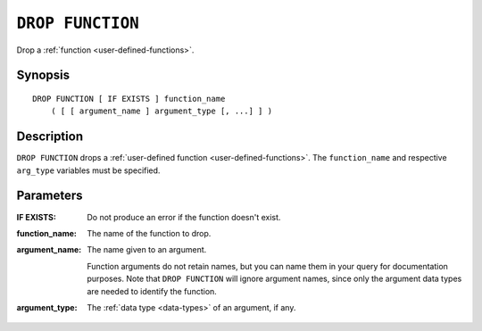 .. highlight:: psql

.. _ref-drop-function:

=================
``DROP FUNCTION``
=================

Drop a :ref:`function <user-defined-functions>`.

Synopsis
========

::

    DROP FUNCTION [ IF EXISTS ] function_name
        ( [ [ argument_name ] argument_type [, ...] ] )


Description
===========

``DROP FUNCTION`` drops a :ref:`user-defined function
<user-defined-functions>`. The ``function_name`` and respective ``arg_type``
variables must be specified.


Parameters
==========

:IF EXISTS:
  Do not produce an error if the function doesn't exist.

:function_name:
  The name of the function to drop.

:argument_name:
  The name given to an argument.

  Function arguments do not retain names, but you can name them in your query
  for documentation purposes. Note that ``DROP FUNCTION`` will ignore argument
  names, since only the argument data types are needed to identify the
  function.

:argument_type:
  The :ref:`data type <data-types>` of an argument, if any.
